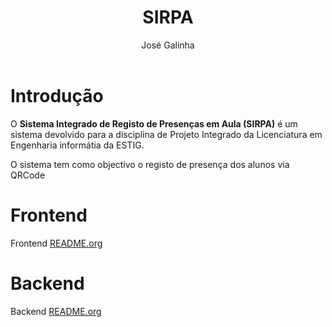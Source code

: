 #+TITLE: SIRPA
#+author:    José Galinha
#+email:     jbgalinha@gmail.com


* Introdução

O *Sistema Integrado de Registo de Presenças em Aula (SIRPA)* é um sistema devolvido para a disciplina de Projeto Integrado da Licenciatura em Engenharia informátia da ESTIG.

O sistema tem como objectivo o registo de presença dos alunos via QRCode


* Frontend

Frontend [[file:frontend/README.org][README.org]]

* Backend

Backend [[file:backend/README.org][README.org]]
